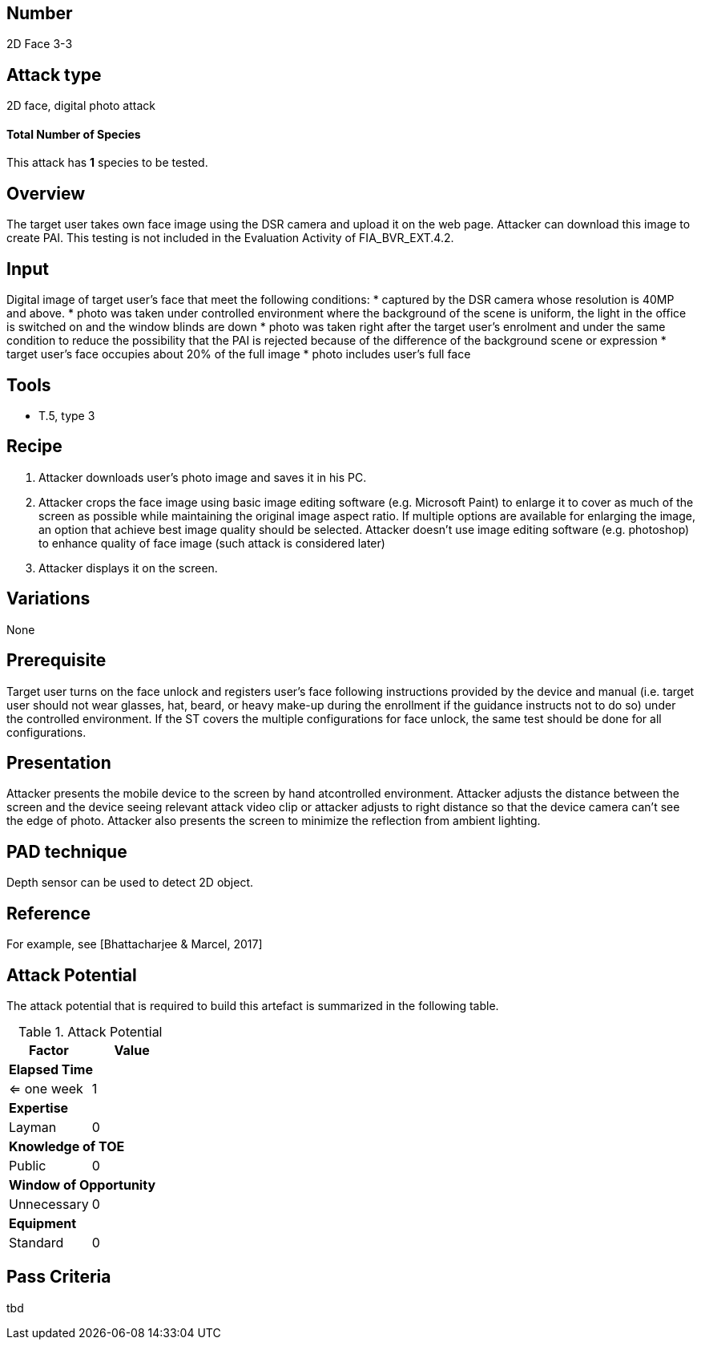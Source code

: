 == Number
2D Face 3-3

== Attack type
2D face, digital photo attack

==== Total Number of Species
This attack has *1* species to be tested.

== Overview
The target user takes own face image using the DSR camera and upload it on the web page. Attacker can download this image to create PAI. This testing is not included in the Evaluation Activity of FIA_BVR_EXT.4.2.

== Input
Digital image of target user’s face that meet the following conditions:
* captured by the DSR camera whose resolution is 40MP and above.
* photo was taken under controlled environment where the background of the scene is uniform, the light in the office is switched on and the window blinds are down
* photo was taken right after the target user’s enrolment and under the same condition to reduce the possibility that the PAI is rejected because of the difference of the background scene or expression
* target user’s face occupies about 20% of the full image
* photo includes user’s full face

== Tools
* T.5, type 3

== Recipe
. Attacker downloads user’s photo image and saves it in his PC.
. Attacker crops the face image using basic image editing software (e.g. Microsoft Paint) to enlarge it to cover as much of the screen as possible while maintaining the original image aspect ratio. If multiple options are available for enlarging the image, an option that achieve best image quality should be selected. Attacker doesn’t use image editing software (e.g. photoshop) to enhance quality of face image (such attack is considered later)
. Attacker displays it on the screen.

== Variations
None

== Prerequisite
Target user turns on the face unlock and registers user’s face following instructions provided by the device and manual (i.e. target user should not wear glasses, hat, beard, or heavy make-up during the enrollment if the guidance instructs not to do so) under the controlled environment.
If the ST covers the multiple configurations for face unlock, the same test should be done for all configurations.

== Presentation
Attacker presents the mobile device to the screen by hand atcontrolled environment. Attacker adjusts the distance between the screen and the device seeing relevant attack video clip or attacker adjusts to right distance so that the device camera can’t see the edge of photo. Attacker also presents the screen to minimize the reflection from ambient lighting.

== PAD technique
Depth sensor can be used to detect 2D object.

== Reference
For example, see [Bhattacharjee & Marcel, 2017]

== Attack Potential
The attack potential that is required to build this artefact is summarized in the following table. 

.Attack Potential
[options="header,footer"]
|=======================
|Factor|Value
2+|*Elapsed Time*
|<= one week  |1     
2+|*Expertise*    
|Layman   |0     
2+|*Knowledge of TOE*    
|Public   |0 
2+|*Window of Opportunity*   
|Unnecessary   |0
2+|*Equipment*
|Standard   |0 
|=======================

== Pass Criteria
tbd